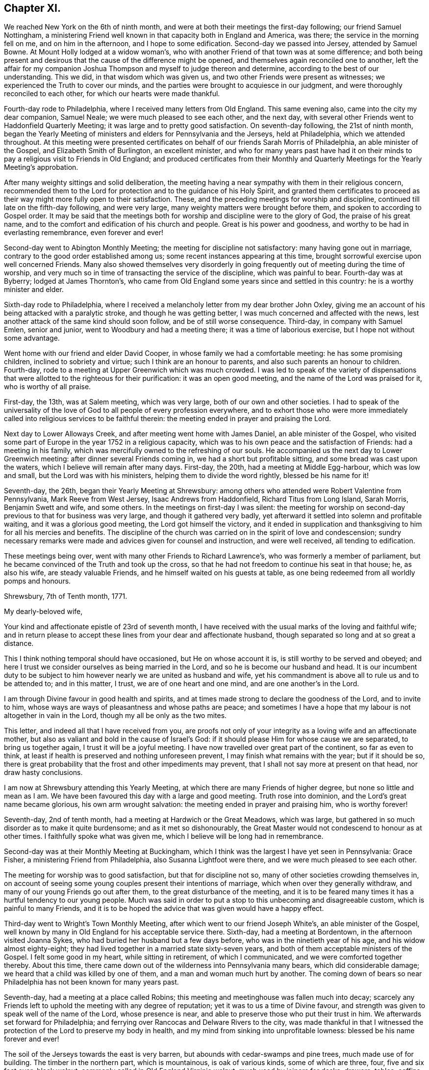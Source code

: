== Chapter XI.

We reached New York on the 6th of ninth month,
and were at both their meetings the first-day following; our friend Samuel Nottingham,
a ministering Friend well known in that capacity both in England and America, was there;
the service in the morning fell on me, and on him in the afternoon,
and I hope to some edification.
Second-day we passed into Jersey, attended by Samuel Bowne.
At Mount Holly lodged at a widow woman`'s,
who with another Friend of that town was at some difference;
and both being present and desirous that the cause of the difference might be opened,
and themselves again reconciled one to another,
left the affair for my companion Joshua Thompson
and myself to judge thereon and determine,
according to the best of our understanding.
This we did, in that wisdom which was given us,
and two other Friends were present as witnesses;
we experienced the Truth to cover our minds,
and the parties were brought to acquiesce in our judgment,
and were thoroughly reconciled to each other, for which our hearts were made thankful.

Fourth-day rode to Philadelphia, where I received many letters from Old England.
This same evening also, came into the city my dear companion, Samuel Neale;
we were much pleased to see each other, and the next day,
with several other Friends went to Haddonfield Quarterly Meeting;
it was large and to pretty good satisfaction.
On seventh-day following, the 21st of ninth month,
began the Yearly Meeting of ministers and elders for Pennsylvania and the Jerseys,
held at Philadelphia, which we attended throughout.
At this meeting were presented certificates on behalf
of our friends Sarah Morris of Philadelphia,
an able minister of the Gospel, and Elizabeth Smith of Burlington, an excellent minister,
and who for many years past have had it on their minds
to pay a religious visit to Friends in Old England;
and produced certificates from their Monthly and
Quarterly Meetings for the Yearly Meeting`'s approbation.

After many weighty sittings and solid deliberation,
the meeting having a near sympathy with them in their religious concern,
recommended them to the Lord for protection and to the guidance of his Holy Spirit,
and granted them certificates to proceed as their way
might more fully open to their satisfaction.
These, and the preceding meetings for worship and discipline,
continued till late on the fifth-day following, and were very large,
many weighty matters were brought before them, and spoken to according to Gospel order.
It may be said that the meetings both for
worship and discipline were to the glory of God,
the praise of his great name,
and to the comfort and edification of his church and people.
Great is his power and goodness, and worthy to be had in everlasting remembrance,
even forever and ever!

Second-day went to Abington Monthly Meeting; the meeting for discipline not satisfactory:
many having gone out in marriage, contrary to the good order established among us;
some recent instances appearing at this time,
brought sorrowful exercise upon well concerned Friends.
Many also showed themselves very disorderly in going
frequently out of meeting during the time of worship,
and very much so in time of transacting the service of the discipline,
which was painful to bear.
Fourth-day was at Byberry; lodged at James Thornton`'s,
who came from Old England some years since and settled in this country:
he is a worthy minister and elder.

Sixth-day rode to Philadelphia,
where I received a melancholy letter from my dear brother John Oxley,
giving me an account of his being attacked with a paralytic stroke,
and though he was getting better, I was much concerned and affected with the news,
lest another attack of the same kind should soon follow,
and be of still worse consequence.
Third-day, in company with Samuel Emlen, senior and junior,
went to Woodbury and had a meeting there; it was a time of laborious exercise,
but I hope not without some advantage.

Went home with our friend and elder David Cooper,
in whose family we had a comfortable meeting: he has some promising children,
inclined to sobriety and virtue; such I think are an honour to parents,
and also such parents an honour to children.
Fourth-day, rode to a meeting at Upper Greenwich which was much crowded.
I was led to speak of the variety of dispensations that
were allotted to the righteous for their purification:
it was an open good meeting, and the name of the Lord was praised for it,
who is worthy of all praise.

First-day, the 13th, was at Salem meeting, which was very large,
both of our own and other societies.
I had to speak of the universality of the love of God
to all people of every profession everywhere,
and to exhort those who were more immediately called
into religious services to be faithful therein:
the meeting ended in prayer and praising the Lord.

Next day to Lower Alloways Creek, and after meeting went home with James Daniel,
an able minister of the Gospel,
who visited some part of Europe in the year 1752 in a religious capacity,
which was to his own peace and the satisfaction of Friends: had a meeting in his family,
which was mercifully owned to the refreshing of our souls.
He accompanied us the next day to Lower Greenwich meeting:
after dinner several Friends coming in, we had a short but profitable sitting,
and some bread was cast upon the waters, which I believe will remain after many days.
First-day, the 20th, had a meeting at Middle Egg-harbour, which was low and small,
but the Lord was with his ministers, helping them to divide the word rightly,
blessed be his name for it!

Seventh-day, the 26th, began their Yearly Meeting at Shrewsbury:
among others who attended were Robert Valentine from Pennsylvania,
Mark Reeve from West Jersey, Isaac Andrews from Haddonfield,
Richard Titus from Long Island, Sarah Morris, Benjamin Swett and wife, and some others.
In the meetings on first-day I was silent:
the meeting for worship on second-day previous to that for business was very large,
and though it gathered very badly,
yet afterward it settled into solemn and profitable waiting,
and it was a glorious good meeting, the Lord got himself the victory,
and it ended in supplication and thanksgiving to him for all his mercies and benefits.
The discipline of the church was carried on in the spirit of love and condescension;
sundry necessary remarks were made and advices given for counsel and instruction,
and were well received, all tending to edification.

These meetings being over, went with many other Friends to Richard Lawrence`'s,
who was formerly a member of parliament,
but he became convinced of the Truth and took up the cross,
so that he had not freedom to continue his seat in that house; he, as also his wife,
are steady valuable Friends, and he himself waited on his guests at table,
as one being redeemed from all worldly pomps and honours.

[.embedded-content-document.letter]
--

[.signed-section-context-open]
Shrewsbury, 7th of Tenth month, 1771.

[.salutation]
My dearly-beloved wife,

Your kind and affectionate epistle of 23rd of seventh month,
I have received with the usual marks of the loving and faithful wife;
and in return please to accept these lines from your dear and affectionate husband,
though separated so long and at so great a distance.

This I think nothing temporal should have occasioned, but He on whose account it is,
is still worthy to be served and obeyed;
and here I trust we consider ourselves as being married in the Lord,
and so he is become our husband and head.
It is our incumbent duty to be subject to him
however nearly we are united as husband and wife,
yet his commandment is above all to rule us and to be attended to; and in this matter,
I trust, we are of one heart and one mind, and are one another`'s in the Lord.

I am through Divine favour in good health and spirits,
and at times made strong to declare the goodness of the Lord, and to invite to him,
whose ways are ways of pleasantness and whose paths are peace;
and sometimes I have a hope that my labour is not altogether in vain in the Lord,
though my all be only as the two mites.

This letter, and indeed all that I have received from you,
are proofs not only of your integrity as a loving wife and an affectionate mother,
but also as valiant and bold in the cause of Israel`'s God:
if it should please Him for whose cause we are separated, to bring us together again,
I trust it will be a joyful meeting.
I have now travelled over great part of the continent, so far as even to think,
at least if health is preserved and nothing unforeseen prevent,
I may finish what remains with the year; but if it should be so,
there is great probability that the frost and other impediments may prevent,
that I shall not say more at present on that head, nor draw hasty conclusions.

I am now at Shrewsbury attending this Yearly Meeting,
at which there are many Friends of higher degree, but none so little and mean as I am.
We have been favoured this day with a large and good meeting.
Truth rose into dominion, and the Lord`'s great name became glorious,
his own arm wrought salvation: the meeting ended in prayer and praising him,
who is worthy forever!

--

Seventh-day, 2nd of tenth month, had a meeting at Hardwich or the Great Meadows,
which was large, but gathered in so much disorder as to make it quite burdensome;
and as it met so dishonourably,
the Great Master would not condescend to honour as at other times.
I faithfully spoke what was given me, which I believe will be long had in remembrance.

Second-day was at their Monthly Meeting at Buckingham,
which I think was the largest I have yet seen in Pennsylvania: Grace Fisher,
a ministering Friend from Philadelphia, also Susanna Lightfoot were there,
and we were much pleased to see each other.

The meeting for worship was to good satisfaction, but that for discipline not so,
many of other societies crowding themselves in,
on account of seeing some young couples present their intentions of marriage,
which when over they generally withdraw, and many of our young Friends go out after them,
to the great disturbance of the meeting,
and it is to be feared many times it has a hurtful tendency to our young people.
Much was said in order to put a stop to this unbecoming and disagreeable custom,
which is painful to many Friends,
and it is to be hoped the advice that was given would have a happy effect.

Third-day went to Wright`'s Town Monthly Meeting,
after which went to our friend Joseph White`'s, an able minister of the Gospel,
well known by many in Old England for his acceptable service there.
Sixth-day, had a meeting at Bordentown, in the afternoon visited Joanna Sykes,
who had buried her husband but a few days before,
who was in the ninetieth year of his age, and his widow almost eighty-eight;
they had lived together in a married state sixty-seven years,
and both of them acceptable ministers of the Gospel.
I felt some good in my heart, while sitting in retirement, of which I communicated,
and we were comforted together thereby.
About this time, there came down out of the wilderness into Pennsylvania many bears,
which did considerable damage; we heard that a child was killed by one of them,
and a man and woman much hurt by another.
The coming down of bears so near Philadelphia has not been known for many years past.

Seventh-day, had a meeting at a place called Robins;
this meeting and meetinghouse was fallen much into decay;
scarcely any Friends left to uphold the meeting with any degree of reputation;
yet it was to us a time of Divine favour,
and strength was given to speak well of the name of the Lord, whose presence is near,
and able to preserve those who put their trust in him.
We afterwards set forward for Philadelphia;
and ferrying over Rancocas and Delware Rivers to the city,
was made thankful in that I witnessed the protection of
the Lord to preserve my body in health,
and my mind from sinking into unprofitable lowness: blessed be his name forever and ever!

The soil of the Jerseys towards the east is very barren,
but abounds with cedar-swamps and pine trees, much made use of for building.
The timber in the northern part, which is mountainous, is oak of various kinds,
some of which are three, four, five and six feet over; black walnut,
commonly called in Old England Virginia walnut, much used by joiners for desks, drawers,
tables, coffins, etc.; poplar, hickory, chestnut, ash, beech, sassafras,
with swamp bushes of various kinds, as the bay, magnolia, white and black alder,
sumac of various kinds; one of which, called the swamp sumach,
is of so poisonous a nature that even handling it will
so poison a person`'s flesh as to blind them.
Peaches they have in great abundance, also quinces, pompions, squashes, melons, etc.
Their horses in a common way are not handsome,
but travel much easier and are much more hardy than ours in England.
Of wild beasts there are bears, wolves, panthers and deer,
which decrease as the inhabitants increase: also foxes, raccoons, otters, musk-rats,
opossums, etc.
On the sea-coast and bay are numerous quantities of flies and mosquitoes,
which extremely annoy both man and beast by
their biting and injecting a poisonous quality,
which is painful to bear.

Fourth-day, 13th of eleventh month, was held a meeting for the Negros;
the service that day fell on Sarah Morris, Samuel Emlen, and John Pemberton;
there were few at this meeting but Negros, they generally sat soberly,
and conducted themselves well;
these meetings for the benefit of the poor Africans are held quarterly.
Fifth-day, left the city in company with John Pemberton.
My late companion Joshua Thompson returned home,
having travelled with me upwards of two thousand miles,
whose company was very agreeable and useful, he being an elder worthy of double honour.
We passed over the river Schuylkill to Derby,
where there was a marriage of a son of William Home,
a ministering Friend well known in England for his services there in the year 1762.
Sarah Morris was at this meeting; and it was an opportunity of Divine favour to many,
which our souls were made thankfully to acknowledge.
The same evening to Springfield, and lodged at Mordecai Yarnall`'s,
an excellent minister of the Gospel, who visited Old England in the year 1757,
and whose services are remembered by many.

Seventh-day to Providence, then to Chester, and lodged at Joshua Hoskins`'s,
who was husband to Jane Hoskins, an able and well approved minister,
who visited Europe in company with Elizabeth Hudson in the years 1749 and 1750.
Third-day had a meeting at Center, to which many were gathered,
wherein was preached the testimony of Truth in a good degree of heavenly life and power;
thanksgiving and praise be given to Him who gives strength and power to do it.
Fifth-day attended a very large meeting at Wilmington:
the chief part of the inhabitants of this town, which is a very improving one,
are under our denomination.
In this meeting I gave way to fear, and discouragement prevailing,
I let go that faith which before I had known to be my support,
and without which we are not able to please God.
At this place live Elizabeth Shipley and Esther White, both eminent in the ministry,
particularly the former: they visited Friends in Great Britain, etc. in company,
in the year 1745, to great satisfaction: they are now far advanced in years.
I visited them to my spiritual comfort and refreshment.

First-day, the 1st of twelfth month, attended a meeting at Marshey Creek,
where were some of the people called Nicholites and also of other professions.
After taking some refreshment at William Edmundson`'s,
at whose house we had lodged the night before, we bent our course toward Little Choptank.
The wind blew very hard,
and we had to pass over a bad and dangerous causeway about half a mile long;
it was with great difficulty we got our horses through without being mired:
at the end of this causeway was a ferry over Choptank River.
When we came to the river-side, we were all afraid; the ferrymen said,
the wind was so boisterous,
it was not possible for us to get over but with the greatest danger.
We overtook three Negros who were also going over;
one of them said he had been used to that sort of work,
and he did not fear but that we should get over very well.
For my own part, I was very much discouraged,
and exceedingly reluctant to come away from our friend William Edmundson`'s house;
but my companion was very much for it, so,
in condescension to him I complied and set forward.
We all of us got into the boat, being nine in number besides three horses.
The wind being exceeding strong,
it was with great difficulty we could put off from the shore, which at length we did,
and soon got driven far beyond the usual place of landing; the wind being ahead of us,
we could make very little way across the river, and it increasing,
blew the water out of the river like rain; also at the same time it froze very severely,
so that we became quite benumbed with cold.
The men rowed with all their might, and sometimes got a little forward,
at other times lost what they had gained, and night coming on,
there was very little better prospect than our being cast upon a wide swampy marsh,
where was no landing, and in a dark, frosty night in an open boat:
we concluded we must be all dead by morning.
At length it pleased Divine Providence to cause the wind to lull, as the sailors term it,
and we got a little forward, but it soon increased again, and we were in great distress,
and it was now almost dark; our horses also began to be very unruly,
which increased our difficulty.
Some of the men would have us endeavour to go back
again to the place where we entered into the boat;
others said it was impossible, and advised our using our utmost strength to get forward,
which we did,
and with long and hard labour we at length got happily over to the other side,
but far wide from the landing-place, and reached a Friend`'s house not far distant.
I hope to be thankful for this merciful deliverance,
and in future to be more attentive to my inward feelings,
which when duly attended to are many times
preservatives both from spiritual and temporal dangers.

First-day, the 15th, rode to Goshen,
where we lodged at our worthy friend Thomas Goodwin`'s, a minister of the Gospel,
who paid a religious visit to England in the year 1762.
Second-day was at their meeting, and went home with Aaron Ashbridge,
an elder in good esteem, who was husband to Elizabeth Ashbridge,
a minister well approved;
she visited some parts of England and Ireland in company with Sarah Worrall,
who was also well approved of in the same religious capacity.
Yet it pleased the Lord to visit them with sickness,
under which affliction they long lingered, and with hard travel,
and inward and spiritual exercise grew weaker and weaker,
and at length quietly departed this life,
and I doubt not are at rest and peace with the Lord.
Fourth-day, was at Concord Meeting, which was a day of great power,
wherein the Gospel of Christ was preached in good authority, and the great Name praised,
who is worthy forever and ever.
From hence to Nathan Lewis`'s, who is a minister, as is also his wife;
she visited some parts of Europe about the year 1753.
Seventh-day at the Valley meeting; I thought it like unto Rephidim,
a place where there was no water: I was altogether silent, but my companion,
Thomas Carleton, communicated a little matter.
After meeting to Edward Jones`'s,
where I was met by my kind friend and landlord John Pemberton,
who brought me letters from my dear wife and children,
with good accounts respecting their welfare, for which my mind was made humbly thankful.

First-day, 22nd, was at Radnor meeting.
Second-day to Haverford, and so to Philadelphia; through Divine favour,
in very good health: blessed and praised be his great and excellent name forever more,
who has so wonderfully preserved me in this great and arduous engagement,
through this long wilderness, with a measure of that peace,
which he the Lord only can give,
and it pleases him to bestow it upon those who in faithfulness follow him,
in the way of his requirings.

+++[+++John Pemberton about this time writes thus to Mary Oxley:]

[.embedded-content-document.letter]
--

"`Your dear husband has stepped along wisely, and has gained the love of Friends, and,
indeed, it is a great blessing and mercy to be so preserved,
and I expect he will leave us much united to him.
Visiting the churches in our time is attended with much suffering:
frequent baptisms into death, in sympathy with the suffering seed,
is the allotment of the Gospel labourers;
but where faith and strength are vouchsafed to discharge duty, there is a satisfaction;
and the sweet evidence which at times through adorable
condescension is granted to the sincere in heart,
who have nothing in view but the glory of God, and the good of souls,
and that they may be found faithful, tends to support in seasons of secret mourning.`"

--

+++[+++The following is an extract of a letter from Joseph Oxley to his wife:]

[.embedded-content-document.letter]
--

[.signed-section-context-open]
Philadelphia, 1st of First month, 1772.

Since my last to you I have been visiting Pennsylvania and the Jerseys,
and about two days since was met by my kind friend John Pemberton,
who gave account of the Pennsylvania packet.
Captain Osborne, being arrived, and brought me yours of 2nd of ninth month,
which is truly acceptable,
with the comfortable tidings of your and our family`'s welfare.
My last would acquaint you with my intention of returning by Osborne.
The time of her sailing is settled to be the middle of next month,
if nothing unforeseen prevent.
Having finished what I apprehend to be my duty, I am waiting in the city,
visiting Friends.
I think I may say I find much freedom and openness in their hearts,
as well as in their houses to receive me,
and am shown much respect by Friends in general, though undeservedly.
I am, through the favour of a kind Providence, in good health and tolerable spirits,
content with my wages, and murmur not.

Dear Elizabeth Smith continues in great bodily weakness,
and more likely to die than to live.
Samuel Emlen, at our last Monthly Meeting at Philadelphia,
laid before the meeting a concern he had on his mind,
to pay a religious visit to Friends in some parts of Great Britain; also another Friend,
John Woolman, a wise sensible man,
having a good gift in the ministry and well approved of, has a concern of the like kind,
more particularly to Yorkshire.
I suppose the latter will hardly leave the continent till the summer.

May Divine Providence bless us, keep us, and preserve us temporally and spiritually,
by sea and land, that we may once more meet together,
rejoice in the mercy and goodness of God,
and live to praise and adore his great and excellent name, who is worthy forever!
I again salute you, my endeared wife and affectionate companion, and you,
my beloved children, with the blessing of a loving husband and tender father:
you still remain the objects of my care,
with strong cries to the Lord for preservation both for you and me.
During this long separation, I have had many trials, exercises,
and besetments you know not of,
through all which the Almighty`'s power has wrought my deliverance,
praised be his great name for it; and you, though not in the same way, have, I doubt not,
had your trials, even to the trial of your faith and patience;
and it is as we endure these siftings and provings that our souls are purified,
and our understanding and judgment ripened; thus we are fitted for service,
some in one way, and some in another: therefore, live and walk in him,
in whom you have believed.

[.signed-section-signature]
Joseph Oxley.

--

The hard frost being now set in, stopped the navigation;
I spent much of my leisure time in paying religious visits to Friends in their families,
which being numerous, occupied my time till the first month, 1772.
This service, I had cause to believe was in the will of the Lord,
who gradually leads his servants forward into service, step by step,
to their joy and his people`'s rejoicing.
The 6th of second month, I was at the Youths`' Meeting in Philadelphia,
which was attended by some Friends from the country.
At this meeting was Nicholas Wain, who had his education among the Society,
but was brought up to the law, and became great in his profession as a counsellor,
and who had pleaded at court but a very few days before.
He sat under an awful weighty exercise of mind
from the early sitting down of the meeting,
and removed his seat into the ministering Friends`' gallery; he appeared to be agitated,
and trembled very much: after sitting about half an hour, he kneeled down and prayed;
but his behaviour and dress being so contrary to such an appearance,
occasioned Friends to be much divided, and made some disorder in the meeting,
but afterwards it settled and ended to the edification of many.
The said Nicholas Wain declined his practice as a counsellor,
which it was said brought him in from one thousand five
hundred to two thousand pounds per annum.
I went, at his request, to visit him, in which visit I had much satisfaction;
I found him solid and weighty, and since that time have heard well concerning him.

On the 12th went with Benjamin Swett to Mount Holly meeting; and, in our way there,
about four miles from Burlington,
we went into the woods to see a person of whom Samuel
Smith in his history of the Jerseys writes thus:
"`Four miles from hence, a recluse person, who came a stranger,
has lived alone near twelve years, (now twenty,) in a thick wood,
through all the extremities of the seasons, under cover of a few leaves,
supported by the side of an old log, and put together in the form of a small oven,
not high or long enough to stand upright or lie extended.
He talks Dutch, but unintelligibly, either through design,
or from defect in his intellects: Where he came from, or what he is,
nobody about him can find out.
He has no contrivance to keep fire, nor uses any in very cold weather: he lies naked,
stops the hole he creeps in and out at with leaves: he mostly keeps in his hut,
but sometimes walks before it; lies on the ground, and cannot be persuaded to work much,
nor without violence, to forsake this habit, which he appears to delight in,
and enjoy full health.
When the woods and orchards afford him no nuts, apples, or other relief as to food,
he applies now and then for bread to the neighbourhood, and with that is quite satisfied;
he refuses money, but has been frequently clothed by charity:
he seems to be upwards of forty years of age (now sixty,) as to
person rather under the middle size--calls himself Francis.`"

After meeting at Mount Holly, which was low, went to Evesham,
and lodged at William Foster`'s, a justice of the peace.
After meeting at Evesham,
went to the house of our ancient friend and minister of the Gospel Thomas Evans,
and lodged; and from there next day to Philadelphia,
where I met with my dear companion Samuel Neale:
we greeted each other in brotherly love and affection,
and were pleased to see one another in the enjoyment of health and peace.
On the 18th was at London Grove Quarterly Meeting, which was large,
and owned by the Master`'s presence to our mutual comfort and strength:
his works praise his name!
John Churchman, William Brown, John Pemberton,
and many other men who were in the ministry,
besides many women Friends in the like capacity, attended on this occasion.
The next day returned to Philadelphia,
where I continued my friendly visits to Friends`' families,
and prepared myself for embarking to Europe.

All things being now got in readiness for my departure, Sarah Morris,
of whom I have several times made mention,
having at length yielded in obedience to what she believed to be her duty,
in paying a religious visit to Friends in England, and having Friends`' concurrence,
approbation, and certificate,
it was thought well we should accompany one another over the great ocean.
She had also a kinswoman to accompany her, and though one not in the ministry,
yet was exercised in spirit for the prosperity of Truth,
and having near sympathy with her aunt in her present concern,
gave up to attend her in her said undertaking: her name was Deborah Morris; and, indeed,
I thought her an excellent mother, raised up in our Israel.

On the third-day of the week, being 3rd of third month,
we had a short but weighty sitting together in
the house of our dear friend John Pemberton,
to which place many were gathered, in order to take their last farewell;
it was a time of love, wherein our minds were much affected,
and our spirits broken and contrited before the Lord,
who was pleased to bless us together; in this heavenly frame,
we took our leave and parted!
Several of our kind friends from the city accompanied us to Chester,
the place where we were to embark, Samuel Neale, John Pemberton,
and I suppose more than thirty in number:
after we had taken some little refreshment at Chester,
we retired into a humble awful reverent waiting, which was again graciously owned,
and crowned with heavenly life and power.
After thus taking our farewell of our dear Friends,
many of whom went with us to the brink of the waters and then returned,
we set sail on board the Pennsylvania packet, Peter Osborne commander.
The nearness of unity into which I was brought with these beloved
Friends and citizens has made deep impressions on my mind,
which I trust will prove lasting, and made it very hard for me to part with them.

We ran aground twice before we left the Capes of Delaware,
and the latter time threatened great danger;
the captain and sailors said there was but
little likelihood of getting the ship off again,
the wind blowing pretty hard.
But the men used their utmost endeavours, which Providence was pleased to bless,
and the ship worked off, but the captain said he hardly knew how:
my soul reverently praises Him who wrought this deliverance for us.
We passed through much stormy weather,
but through mercy were in a good degree preserved in stillness,
trusting in him who has power to still the winds and calm the seas at his pleasure.

About thirty-one days after we left the Capes we got to soundings,
and the next day brought us in sight of land, and on the 10th of the fourth month,
my companions and I landed at Dover,
which time from our going on board was five weeks and three days.
My mind was made thankful for this great mercy and favour,
the Lord`'s mighty preservation and protection, while on this large continent,
as also on the wide ocean; in consideration of which, my soul praises His holy name,
who is worthy forever and ever!
The next day I came up to London with my companions,
and was kindly received by our friends and my dear relations.
After two or three days stay in London,
I set out for Norwich on the 15th of fourth month, 1772,
and got well home the same evening to my dear wife and children and friends,
who all expressed great joy and thankfulness at seeing me; and so it was to me,
after an absence from them of about one year and nine months, in which time I travelled,
by a moderate computation, thirteen thousand seven hundred and fifty-five miles.

[.alt.centered]
=== The End of Joseph Oxley`'s Journal.

It does not appear that this humble-minded servant of the Lord Jesus Christ,
continued his journal,
or left much if anything on record of his life or religious exercises,
after his return from America.
This sacrifice seemed like the winding up of his day`'s work,
and was crowned with the sheaves of peace in his bosom,
and the answer of "`Well done`" from his great and good Master,
as to a faithful steward in the Gospel vineyard; likewise,
with the approbation of his friends in various parts of the heritage,
amply expressed by them in their public documents, where his lot had been cast,
as well as in private correspondence.

Of the few additional particulars that have come to hand respecting Joseph Oxley,
the editor has only to produce an extract from the testimonial of his friends,
given forth after his removal by death, respecting his character and latter end;
and to close the volume,
by inserting a letter from his valued companion in ministerial labour and travel,
Samuel Neale, addressed to his widow,
on receiving the intelligence of his release from the probations of time.

[.embedded-content-document.testimony]
--

[.blurb]
=== Extract of a Testimony

"`Joseph Oxley was a man exemplary in conduct, and agreeable in conversation,
honest in advice, charitable in sentiment, universal in benevolence,
deservedly esteemed by his neighbours, and beloved by his friends.

"`A few months before his decease,
he was impressed with a sense that his departure was at no great distance;
and sometimes hinted to some nearly connected with him, that it would be sudden;--yet,
not as fearing it, but rather in a serious and pleasing acquiescence with the prospect.

"`Accordingly, after attending two meetings on first-day the 22nd of the tenth month,
1775, which were held in silence, and spending the evening with his family,
in a disposition more than ordinarily pleasant, he cheerfully went up to bed;
where he laid but a few minutes,
before it pleased Almighty Goodness to take him from the vicissitudes of mutability,
without a struggle,
or passing through the tedious and afflicting pains commonly incident to nature:
no doubt, to him, an easy passage to a heavenly mansion.

"`His remains were interred in Friends`' burial-ground at Norwich,
the 26th of the tenth month, 1775, in the sixty-first year of his age,
and thirty-fourth of his ministry.`"

--

[.embedded-content-document.letter]
--

[.letter-heading]
Samuel Neale to Mary Oxley.

[.signed-section-context-open]
Springmount, 19th of First month, 1776.

About a month ago I heard of the removal of my truly near and dear companion,
your dear deceased husband,
whose translation is to a better inheritance
than to continue on this theatre of probation.
A letter from dear Edmund Gurney brought the tidings to Robert Dudley,
and he to me at our last Quarterly Meeting: it struck me with surprise, and yet,
when I consider the man and where he dwelt,
I look upon it only as a remove from a limited Goshen here,
to a Goshen of endless light and duration.
I seldom or ever have known him appear in his vestment, but it covered him:
diffident and humble he was, preferring others before himself.
He waded along with becoming fortitude in his
visit to the churches in America and Ireland,
and was universally esteemed.
In his last moments the great Master unveiled his kindness to him,
in removing him without much conflict or pain,
his spirit escaping from a mansion of mortality
into a mansion of immortality and eternal life,
where he has entered his lot,
and sings with the sanctified the songs of thanksgiving and praise!

Your letter I received two days ago, which I acknowledge as a favour,
and can sympathize with you in the removal of a living branch of your family,
who had not only leaves, but fruit also:
his residence was near the spring which replenished his life,
covered his head in the hour of Gospel labour,
and kept him in the union and fellowship of the faithful at home and abroad.

Dear friend, when I consider how many are called from works to rewards,
it raises a desire, that I may so fill my lot here in the church militant,
as to be ready when the messenger arrives, to give an account of my stewardship,
so as to meet acceptance, and an entrance into the church triumphant.
There are many called, but when made willing to be chosen, something interposes,
dazzling, worldly pomp, splendour, or the cords which allure that way,
and which sink the mind in supineness, stop the ardency of the awakened intention,
and so turn into the wilderness, where many are torn as with the briars and thorns;
and some are corrected, but sustain so many wounds, that they become lame and impotent,
and centre down in an unprofitable state both to themselves and the church,
and the stream of Divine life becomes dried up in them.

May this never be our lot, but may we daily know the girding of the heavenly Master,
keep on the armour that he has once given,
and feel the unction that brightens the shield;
that we may have fellowship with the living; gradually ascending the hill,
where the clean-handed have their residence,
and are replenished with the water that issues therefrom,
that ever did and still makes glad the heritage.
I trust, dear friend, the Lord of living mercies will be with you in your pilgrimage,
sustain you with food convenient, strengthening your bow,
and fitting for whatever he requires.
When we are shaken with an uncommon, unexpected stroke in our experience,
we are like the needle in the compass-box, greatly agitated,
and it will take some time before we settle so as to be able to traverse truly;
but by centering in a state of quietness and acquiescence to the Master`'s will,
we shall feel the influence of the heavenly attraction,
and our spirits will be directed in the right line of duty,
to our own peace and the Master`'s praise.

It gives me pleasure to hear how my dear friend`'s family is likely to settle; and,
if they keep to the saving Truth their worthy father loved, and served, and lived in,
they may be ornaments in their day in the church and in the world,
and inherit his virtues.
My dear love to them, and particularly my friend Joseph,
whose union I trust is established in the counsel of best wisdom;
the reward annexed is righteousness and peace.
I salute you and them in near sympathy and affection, and remain,
in the fellowship of Gospel love,

[.signed-section-closing]
Your nearly united friend,

[.signed-section-signature]
Samuel Neale.

--

[.the-end]
The End
